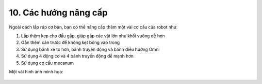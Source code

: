 10. Các hướng nâng cấp
============

Ngoài cách lắp ráp cơ bản, bạn có thể nâng cấp thêm một vài cơ cấu của robot như: 

1. Lắp thêm kẹp cho đầu gắp, giúp gắp các vật lớn như khối vuông dễ hơn
2. Gắn thêm cản trước để không kẹt bóng vào trong
3. Sử dụng bánh xe to hơn, bánh truyền động và bánh điều hướng Omni
4. Sử dụng 4 động cơ và 4 bánh truyền động để mạnh hơn
5. Sử dụng cơ cấu mecanum

Một vài hình ảnh minh họa: 

..  figure:: images/10.1.png
    :scale: 100%
    :align: center 
